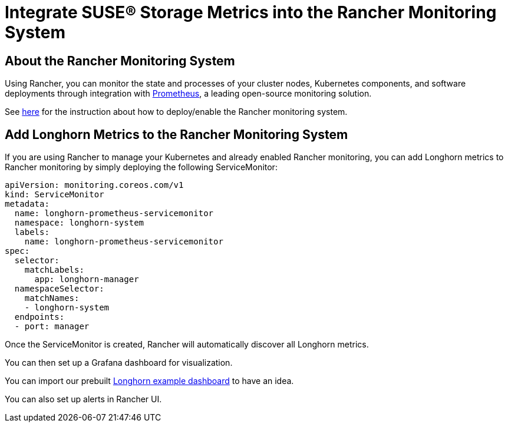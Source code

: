 = Integrate SUSE® Storage Metrics into the Rancher Monitoring System
:current-version: {page-component-version}

== About the Rancher Monitoring System

Using Rancher, you can monitor the state and processes of your cluster nodes, Kubernetes components, and software deployments through integration with https://prometheus.io/[Prometheus], a leading open-source monitoring solution.

See https://rancher.com/docs/rancher/v2.x/en/monitoring-alerting/[here] for the instruction about how to deploy/enable the Rancher monitoring system.

== Add Longhorn Metrics to the Rancher Monitoring System

If you are using Rancher to manage your Kubernetes and already enabled Rancher monitoring, you can add Longhorn metrics to Rancher monitoring by simply deploying the following ServiceMonitor:

[subs="+attributes",yaml]
----
apiVersion: monitoring.coreos.com/v1
kind: ServiceMonitor
metadata:
  name: longhorn-prometheus-servicemonitor
  namespace: longhorn-system
  labels:
    name: longhorn-prometheus-servicemonitor
spec:
  selector:
    matchLabels:
      app: longhorn-manager
  namespaceSelector:
    matchNames:
    - longhorn-system
  endpoints:
  - port: manager
----

Once the ServiceMonitor is created, Rancher will automatically discover all Longhorn metrics.

You can then set up a Grafana dashboard for visualization.

You can import our prebuilt https://grafana.com/grafana/dashboards/13032[Longhorn example dashboard] to have an idea.

You can also set up alerts in Rancher UI.
